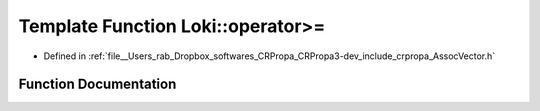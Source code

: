 .. _exhale_function_AssocVector_8h_1a3678dd23d67866599ad3c43ecee2ff34:

Template Function Loki::operator>=
==================================

- Defined in :ref:`file__Users_rab_Dropbox_softwares_CRPropa_CRPropa3-dev_include_crpropa_AssocVector.h`


Function Documentation
----------------------


.. doxygenfunction:: Loki::operator>=(const AssocVector<K, V, C, A>&, const AssocVector<K, V, C, A>&)
